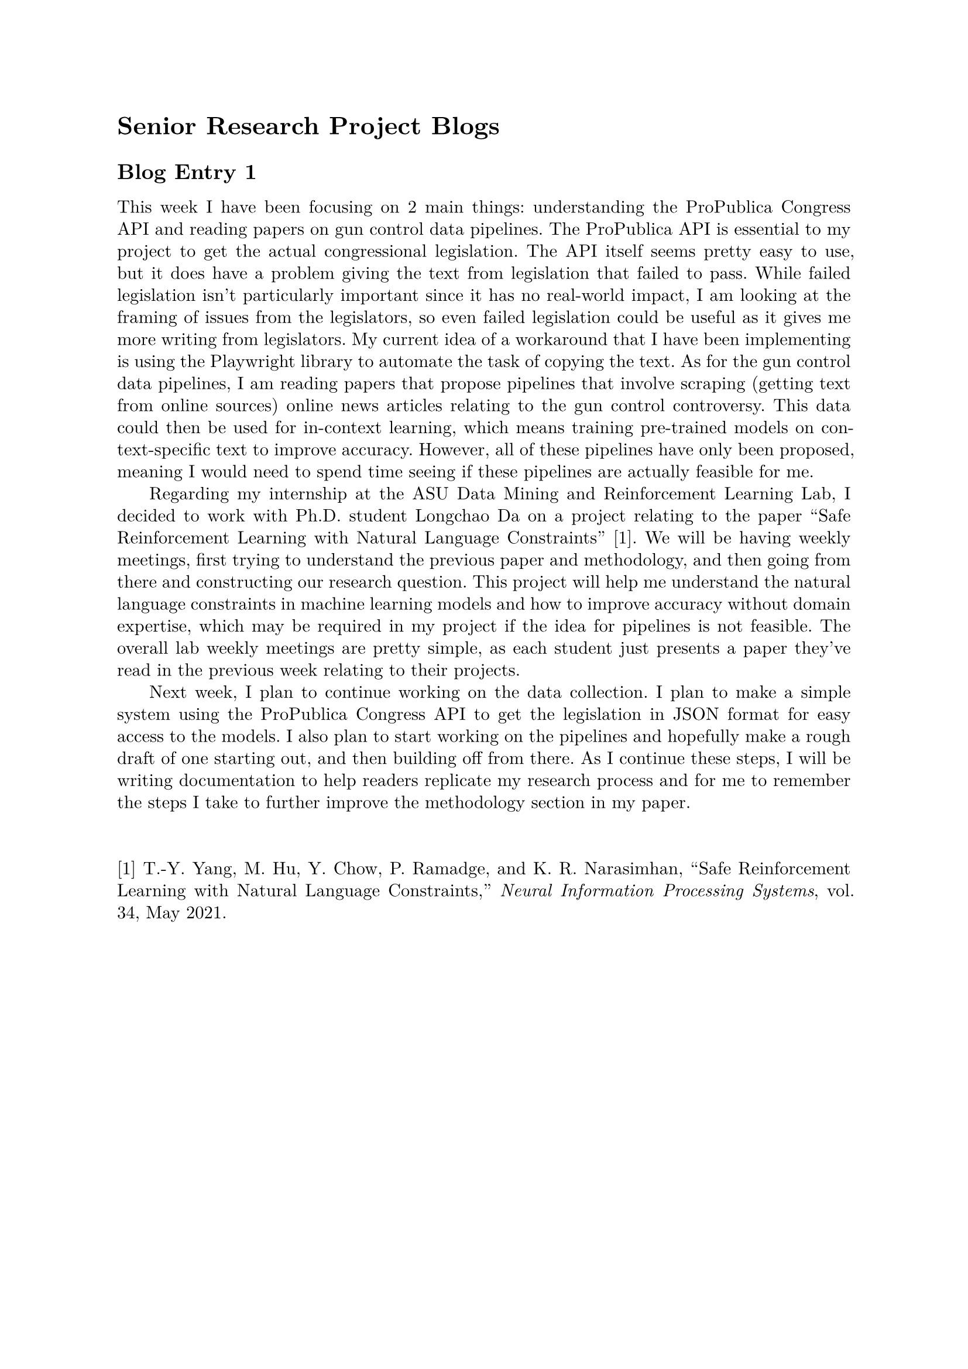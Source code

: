 #set page(margin: 1in)
#set par(leading: 0.55em, first-line-indent: 1.8em, justify: true)
#set text(font: "New Computer Modern")
#show raw: set text(font: "New Computer Modern Mono")
#show par: set block(spacing: 0.55em)
#show heading: set block(above: 1.4em, below: 1em)

= Senior Research Project Blogs

== Blog Entry 1

This week I have been focusing on 2 main things: understanding the ProPublica Congress API and reading papers on gun control data pipelines. The ProPublica API is essential to my project to get the actual congressional legislation. The API itself seems pretty easy to use, but it does have a problem giving the text from legislation that failed to pass. While failed legislation isn't particularly important since it has no real-world impact, I am looking at the framing of issues from the legislators, so even failed legislation could be useful as it gives me more writing from legislators. My current idea of a workaround that I have been implementing is using the Playwright library to automate the task of copying the text. As for the gun control data pipelines, I am reading papers that propose pipelines that involve scraping (getting text from online sources) online news articles relating to the gun control controversy. This data could then be used for in-context learning, which means training pre-trained models on context-specific text to improve accuracy. However, all of these pipelines have only been proposed, meaning I would need to spend time seeing if these pipelines are actually feasible for me.

Regarding my internship at the ASU Data Mining and Reinforcement Learning Lab, I decided to work with Ph.D. student Longchao Da on a project relating to the paper "Safe Reinforcement Learning with Natural Language Constraints" [1]. We will be having weekly meetings, first trying to understand the previous paper and methodology, and then going from there and constructing our research question. This project will help me understand the natural language constraints in machine learning models and how to improve accuracy without domain expertise, which may be required in my project if the idea for pipelines is not feasible. The overall lab weekly meetings are pretty simple, as each student just presents a paper they've read in the previous week relating to their projects.

Next week, I plan to continue working on the data collection. I plan to make a simple system using the ProPublica Congress API to get the legislation in JSON format for easy access to the models. I also plan to start working on the pipelines and hopefully make a rough draft of one starting out, and then building off from there. As I continue these steps, I will be writing documentation to help readers replicate my research process and for me to remember the steps I take to further improve the methodology section in my paper.
\ \ \
[1] T.-Y. Yang, M. Hu, Y. Chow, P. Ramadge, and K. R. Narasimhan, “Safe Reinforcement Learning with Natural Language Constraints,” _Neural Information Processing Systems_, vol. 34, May 2021.

